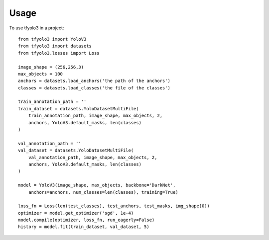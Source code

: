 =====
Usage
=====

To use tfyolo3 in a project::

    from tfyolo3 import YoloV3
    from tfyolo3 import datasets
    from tfyolo3.losses import Loss

    image_shape = (256,256,3)
    max_objects = 100
    anchors = datasets.load_anchors('the path of the anchors')
    classes = datasets.load_classes('the file of the classes')
    
    train_annotation_path = ''
    train_dataset = datasets.YoloDatasetMultiFile(
        train_annotation_path, image_shape, max_objects, 2, 
        anchors, YoloV3.default_masks, len(classes)
    )

    val_annotation_path = ''
    val_dataset = datasets.YoloDatasetMultiFile(
        val_annotation_path, image_shape, max_objects, 2, 
        anchors, YoloV3.default_masks, len(classes)
    )

    model = YoloV3(image_shape, max_objects, backbone='DarkNet',
        anchors=anchors, num_classes=len(classes), training=True)

    loss_fn = Loss(len(test_classes), test_anchors, test_masks, img_shape[0])
    optimizer = model.get_optimizer('sgd', 1e-4)
    model.compile(optimizer, loss_fn, run_eagerly=False)
    history = model.fit(train_dataset, val_dataset, 5)


